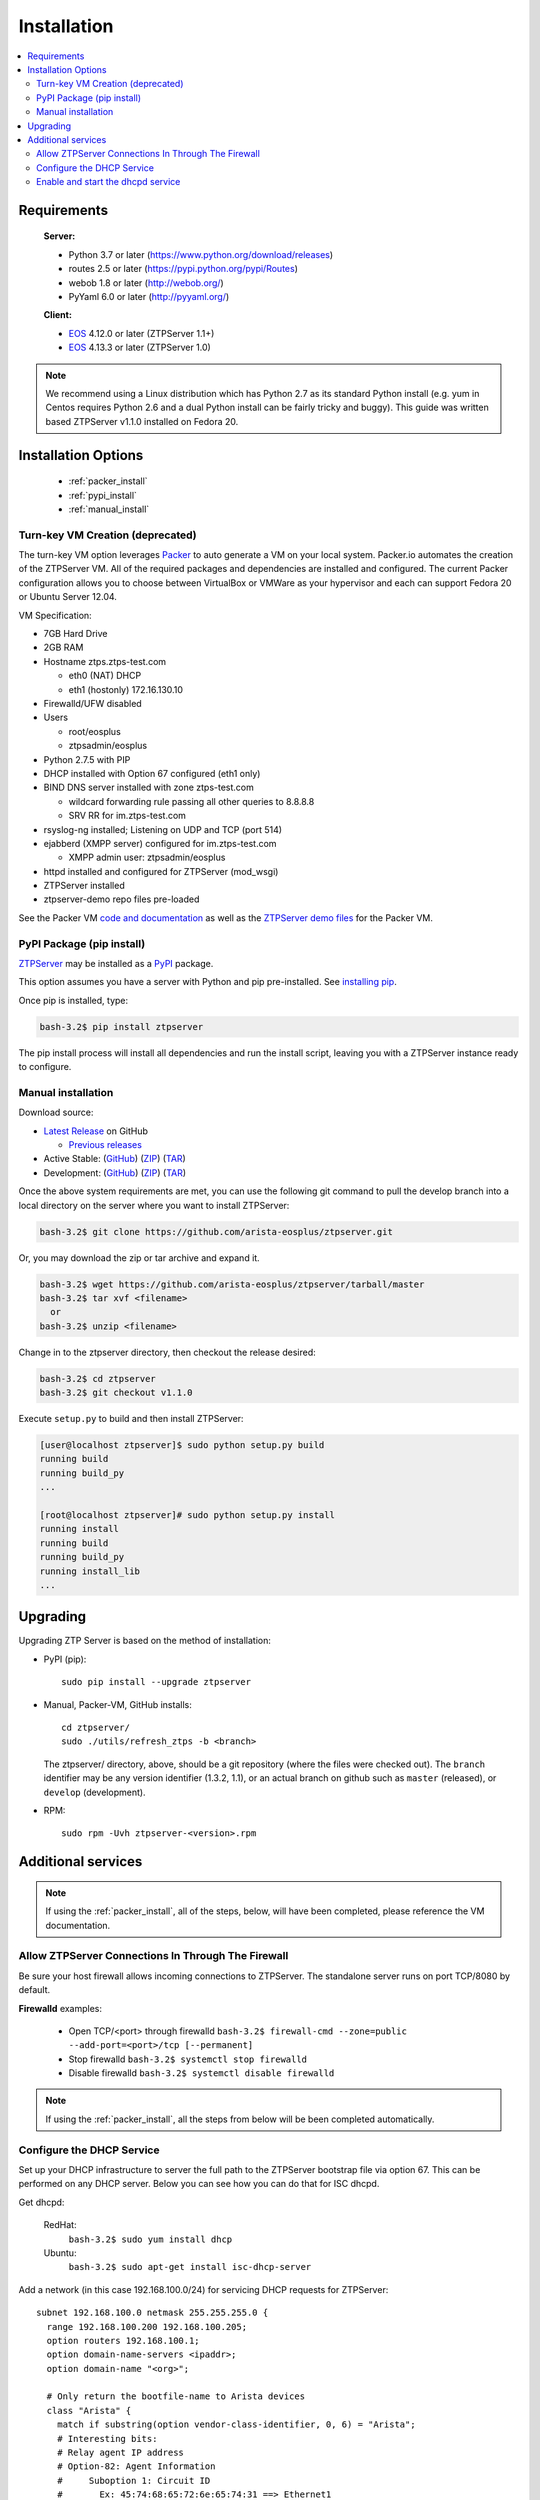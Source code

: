 Installation
============

.. contents:: :local:

Requirements
`````````````

  **Server:**

  * Python 3.7 or later (https://www.python.org/download/releases)
  * routes 2.5 or later (https://pypi.python.org/pypi/Routes)
  * webob 1.8 or later (http://webob.org/)
  * PyYaml 6.0 or later (http://pyyaml.org/)

  **Client:**

  * `EOS <http://eos.arista.com>`_ 4.12.0 or later (ZTPServer 1.1+)
  * `EOS <http://eos.arista.com>`_ 4.13.3 or later (ZTPServer 1.0)

.. NOTE:: We recommend using a Linux distribution which has Python 2.7 as its standard Python install (e.g. yum in Centos requires Python 2.6 and a dual Python install can be fairly tricky and buggy). This guide was written based ZTPServer v1.1.0 installed on Fedora 20.

Installation Options
````````````````````

    * :ref:`packer_install`
    * :ref:`pypi_install`
    * :ref:`manual_install`

.. _packer_install:

Turn-key VM Creation (deprecated)
~~~~~~~~~~~~~~~~~~~~~~~~~~~~~~~~~

The turn-key VM option leverages `Packer <http://www.packer.io/>`_ to auto generate a VM on your local system. Packer.io automates the creation of the ZTPServer VM. All of the required packages and dependencies are installed and configured. The current Packer configuration allows you to choose between VirtualBox or VMWare as your hypervisor and each can support Fedora 20 or Ubuntu Server 12.04.

VM Specification:

* 7GB Hard Drive
* 2GB RAM
* Hostname ztps.ztps-test.com

  * eth0 (NAT) DHCP
  * eth1 (hostonly) 172.16.130.10

* Firewalld/UFW disabled
* Users

  * root/eosplus
  * ztpsadmin/eosplus
* Python 2.7.5 with PIP
* DHCP installed with Option 67 configured (eth1 only)
* BIND DNS server installed with zone ztps-test.com

  * wildcard forwarding rule passing all other queries to 8.8.8.8
  * SRV RR for im.ztps-test.com
* rsyslog-ng installed; Listening on UDP and TCP (port 514)
* ejabberd (XMPP server) configured for im.ztps-test.com

  * XMPP admin user: ztpsadmin/eosplus
* httpd installed and configured for ZTPServer (mod_wsgi)
* ZTPServer installed
* ztpserver-demo repo files pre-loaded


See the Packer VM `code and documentation <https://github.com/arista-eosplus/packer-ztpserver>`_ as well as the `ZTPServer demo files <https://github.com/arista-eosplus/ztpserver-demo>`_ for the Packer VM.

.. _pypi_install:

PyPI Package (pip install)
~~~~~~~~~~~~~~~~~~~~~~~~~~

`ZTPServer <https://pypi.python.org/pypi/ztpserver>`_ may be installed as a `PyPI <https://pypi.python.org/pypi/ztpserver>`_ package.

This option assumes you have a server with Python and pip pre-installed.  See `installing pip <https://pip.pypa.io/en/latest/installing.html>`_.

Once pip is installed, type:

.. code-block:: console

    bash-3.2$ pip install ztpserver

The pip install process will install all dependencies and run the install script, leaving you with a ZTPServer instance ready to configure.

.. _manual_install:

Manual installation
~~~~~~~~~~~~~~~~~~~

Download source:

* |git release|_ on GitHub

  * |prev releases|_

* Active Stable: (|git master|_) (|zip master|_) (|tar master|_)
* Development: (|git dev|_) (|zip dev|_) (|tar dev|_)


.. |git release| replace:: Latest Release
.. _git release: https://github.com/arista-eosplus/ztpserver/releases/latest

.. |prev releases| replace:: Previous releases
.. _prev releases: https://github.com/arista-eosplus/ztpserver/releases/


.. |git master| replace:: GitHub
.. _git master: https://github.com/arista-eosplus/ztpserver/tree/master

.. |zip master| replace:: ZIP
.. _zip master: https://github.com/arista-eosplus/ztpserver/zipball/master

.. |tar master| replace:: TAR
.. _tar master: https://github.com/arista-eosplus/ztpserver/tarball/master


.. |git dev| replace:: GitHub
.. _git dev: https://github.com/arista-eosplus/ztpserver/tree/develop

.. |zip dev| replace:: ZIP
.. _zip dev: https://github.com/arista-eosplus/ztpserver/zipball/develop

.. |tar dev| replace:: TAR
.. _tar dev: https://github.com/arista-eosplus/ztpserver/tarball/develop

Once the above system requirements are met, you can use the following git command to pull the develop branch into a local directory on the server where you want to install ZTPServer:

.. code-block:: console

    bash-3.2$ git clone https://github.com/arista-eosplus/ztpserver.git

Or, you may download the zip or tar archive and expand it.

.. code-block:: console

    bash-3.2$ wget https://github.com/arista-eosplus/ztpserver/tarball/master
    bash-3.2$ tar xvf <filename>
      or
    bash-3.2$ unzip <filename>

Change in to the ztpserver directory, then checkout the release desired:

.. code-block:: console

    bash-3.2$ cd ztpserver
    bash-3.2$ git checkout v1.1.0

Execute ``setup.py`` to build and then install ZTPServer:

.. code-block:: console

    [user@localhost ztpserver]$ sudo python setup.py build
    running build
    running build_py
    ...

    [root@localhost ztpserver]# sudo python setup.py install
    running install
    running build
    running build_py
    running install_lib
    ...

.. _upgrade:

Upgrading
`````````
Upgrading ZTP Server is based on the method of installation:

* PyPI (pip)::

    sudo pip install --upgrade ztpserver

* Manual, Packer-VM, GitHub installs::

    cd ztpserver/
    sudo ./utils/refresh_ztps -b <branch>

  The ztpserver/ directory, above, should be a git repository (where the files were checked out).  The ``branch`` identifier may be any version identifier (1.3.2, 1.1), or an actual branch on github such as ``master`` (released), or ``develop`` (development).

* RPM::

    sudo rpm -Uvh ztpserver-<version>.rpm

.. _server_config:

Additional services
```````````````````

.. NOTE:: If using the :ref:`packer_install`, all of the steps, below, will have been completed, please reference the VM documentation.

Allow ZTPServer Connections In Through The Firewall
~~~~~~~~~~~~~~~~~~~~~~~~~~~~~~~~~~~~~~~~~~~~~~~~~~~

Be sure your host firewall allows incoming connections to ZTPServer.  The standalone server runs on port TCP/8080 by default.

**Firewalld** examples:

  * Open TCP/<port> through firewalld
    ``bash-3.2$ firewall-cmd --zone=public --add-port=<port>/tcp [--permanent]``
  * Stop firewalld
    ``bash-3.2$ systemctl stop firewalld``
  * Disable firewalld
    ``bash-3.2$ systemctl disable firewalld``

.. NOTE:: If using the :ref:`packer_install`, all the steps from below will be been completed automatically.

Configure the DHCP Service
~~~~~~~~~~~~~~~~~~~~~~~~~~

Set up your DHCP infrastructure to server the full path to the ZTPServer bootstrap file via option 67.  This can be performed on any DHCP server.  Below you can see how you can do that for ISC dhcpd.

Get dhcpd:

    RedHat:
        ``bash-3.2$ sudo yum install dhcp``

    Ubuntu:
        ``bash-3.2$ sudo apt-get install isc-dhcp-server``


Add a network (in this case 192.168.100.0/24) for servicing DHCP requests for ZTPServer::

    subnet 192.168.100.0 netmask 255.255.255.0 {
      range 192.168.100.200 192.168.100.205;
      option routers 192.168.100.1;
      option domain-name-servers <ipaddr>;
      option domain-name "<org>";

      # Only return the bootfile-name to Arista devices
      class "Arista" {
        match if substring(option vendor-class-identifier, 0, 6) = "Arista";
        # Interesting bits:
        # Relay agent IP address
        # Option-82: Agent Information
        #     Suboption 1: Circuit ID
        #       Ex: 45:74:68:65:72:6e:65:74:31 ==> Ethernet1
        option bootfile-name "http://<ztp_hostname_or_ip>:<port>/bootstrap";
      }
    }

Enable and start the dhcpd service
~~~~~~~~~~~~~~~~~~~~~~~~~~~~~~~~~~

RedHat (and derivative Linux implementations)

  ``bash-3.2# sudo /usr/bin/systemctl enable dhcpd.service``
  ``bash-3.2# sudo /usr/bin/systemctl start dhcpd.service``

Ubuntu (and derivative Linux implementations)

  ``bash-3.2# sudo /usr/sbin/service isc-dhcp-server start``

Check that /etc/init/isc-dhcp-server.conf is configured for automatic startup on boot.


Edit the global configuration file located at ``/etc/ztpserver/ztpserver.conf`` (if needed). See the :ref:`global_configuration` options for more information.
